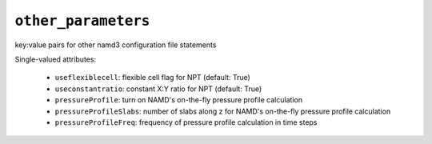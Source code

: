 .. _config_ref tasks make_membrane_system bilayer relaxation_protocols patch md other_parameters:

``other_parameters``
====================

key:value pairs for other namd3 configuration file statements

Single-valued attributes:

  * ``useflexiblecell``: flexible cell flag for NPT (default: True)

  * ``useconstantratio``: constant X:Y ratio for NPT (default: True)

  * ``pressureProfile``: turn on NAMD's on-the-fly pressure profile calculation

  * ``pressureProfileSlabs``: number of slabs along z for NAMD's on-the-fly pressure profile calculation

  * ``pressureProfileFreq``: frequency of pressure profile calculation in time steps



.. raw:: html

   <div class="autogen-footer">
     <p>This page was generated by ycleptic v2.0.2 on 2025-09-04.</p>
   </div>